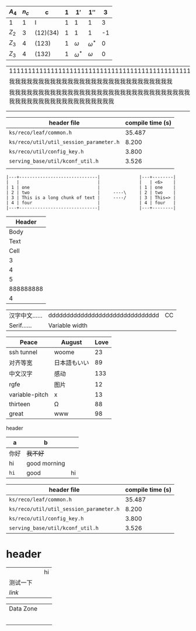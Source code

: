   | $A_4$ | $n_c$ | c        | $1$ | $1'$         | $1''$        |  3 |
   |-------+-------+----------+-----+--------------+--------------+----|
   | 1     |     1 | I        |   1 | 1            | 1            |  3 |
   | $Z_2$ |     3 | (12)(34) |   1 | 1            | 1            | -1 |
   | $Z_3$ |     4 | (123)    |   1 | $\omega$     | $\omega^{*}$ |  0 |
   | $Z_3$ |     4 | (132)    |   1 | $\omega^{*}$ | $\omega$     |  0 |

| 111111111111111111111111111111111111111111111111111111111111                                                     |
| 我我我我我我我我我我我我我我我我我我我我我我我我我我我我                                                         |
| 我我我我我我我我我我我我我我我我我我我我我我我我我我我我我我我我我我我我我我我我我我我我我我我我我我我我我我我我 |
|                                                                                                                  |
|                                                                                                                  |

| header file                             | compile time (s) |
|-----------------------------------------+------------------|
| =ks/reco/leaf/common.h=                 |           35.487 |
| =ks/reco/util/util_session_parameter.h= |            8.200 |
| =ks/reco/util/config_key.h=             |            3.800 |
| =serving_base/util/kconf_util.h=        |            3.526 |
|                                         |                  |

#+begin_example
|---+------------------------------|               |---+--------|
|   |                              |               |   | <6>    |
| 1 | one                          |               | 1 | one    |
| 2 | two                          |     ----\     | 2 | two    |
| 3 | This is a long chunk of text |     ----/     | 3 | This=> |
| 4 | four                         |               | 4 | four   |
|---+------------------------------|               |---+--------|
#+end_example

|    Header |
|-----------|
|      Body |
|      Text |
|      Cell |
|         3 |
|         4 |
|         5 |
| 888888888 |
|         4 |

#+latex: : | Table      | Header         | Header |
|------------+---------------------------------+----|
| 汉字中文…… | ddddddddddddddddddddddddddddddd | CC |
| Serif……    | Variable width                  |    |

| Peace          | August       | Love |
|----------------+--------------+------|
| ssh tunnel     | woome        |   23 |
| 对齐等宽       | 日本語もいい |   89 |
| 中文汉字       | 感动         |  133 |
| rgfe           | 图片         |   12 |
| variable-pitch | x            |   13 |
| thirteen       | Ω            |   88 |
| great          | www          |   98 |

**** header
#+name: hey
| a    | b            |    |
|------+--------------+----|
| 你好 | +我不好+     |    |
| hi   | good morning |    |
| ~hi~ | good         | hi |

| header file                             | compile time (s) |
|-----------------------------------------+------------------|
| =ks/reco/leaf/common.h=                 |           35.487 |
| =ks/reco/util/util_session_parameter.h= |            8.200 |
| =ks/reco/util/config_key.h=             |            3.800 |
| =serving_base/util/kconf_util.h=        |            3.526 |


* header

|          |   | hi |
| 测试一下 |   |    |
| [[www.veemo.com][link]]     |   |    |

|----------------------------------+---+---|
| Data Zone                        |   |   |
|                                  |   |   |
| [[/Users/yuan/t/20200616151642.png]] |   |   |
|                                  |   |   |
|                                  |   |   |
|                                  |   |   |
|----------------------------------+---+---|


# Local Variables:
# eval: (visual-line-mode -1)
# End:
